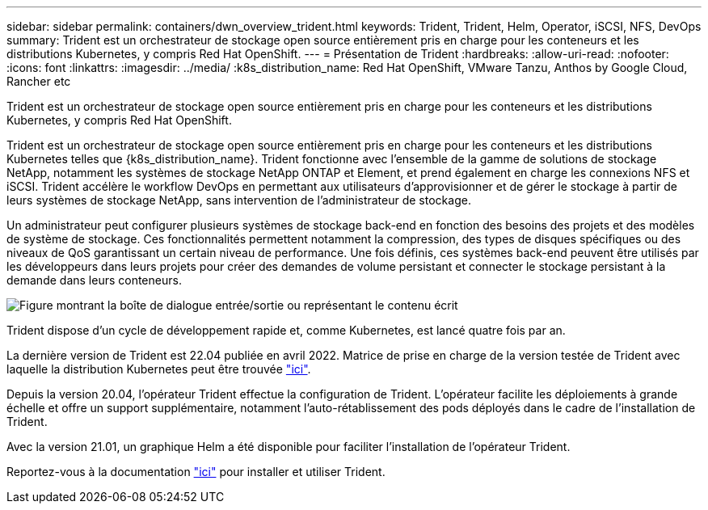---
sidebar: sidebar 
permalink: containers/dwn_overview_trident.html 
keywords: Trident, Trident, Helm, Operator, iSCSI, NFS, DevOps 
summary: Trident est un orchestrateur de stockage open source entièrement pris en charge pour les conteneurs et les distributions Kubernetes, y compris Red Hat OpenShift. 
---
= Présentation de Trident
:hardbreaks:
:allow-uri-read: 
:nofooter: 
:icons: font
:linkattrs: 
:imagesdir: ../media/
:k8s_distribution_name: Red Hat OpenShift, VMware Tanzu, Anthos by Google Cloud, Rancher etc


[role="lead"]
Trident est un orchestrateur de stockage open source entièrement pris en charge pour les conteneurs et les distributions Kubernetes, y compris Red Hat OpenShift.

[role="normal"]
Trident est un orchestrateur de stockage open source entièrement pris en charge pour les conteneurs et les distributions Kubernetes telles que {k8s_distribution_name}. Trident fonctionne avec l'ensemble de la gamme de solutions de stockage NetApp, notamment les systèmes de stockage NetApp ONTAP et Element, et prend également en charge les connexions NFS et iSCSI. Trident accélère le workflow DevOps en permettant aux utilisateurs d'approvisionner et de gérer le stockage à partir de leurs systèmes de stockage NetApp, sans intervention de l'administrateur de stockage.

Un administrateur peut configurer plusieurs systèmes de stockage back-end en fonction des besoins des projets et des modèles de système de stockage. Ces fonctionnalités permettent notamment la compression, des types de disques spécifiques ou des niveaux de QoS garantissant un certain niveau de performance. Une fois définis, ces systèmes back-end peuvent être utilisés par les développeurs dans leurs projets pour créer des demandes de volume persistant et connecter le stockage persistant à la demande dans leurs conteneurs.

image:redhat_openshift_image2.png["Figure montrant la boîte de dialogue entrée/sortie ou représentant le contenu écrit"]

Trident dispose d'un cycle de développement rapide et, comme Kubernetes, est lancé quatre fois par an.

La dernière version de Trident est 22.04 publiée en avril 2022. Matrice de prise en charge de la version testée de Trident avec laquelle la distribution Kubernetes peut être trouvée https://docs.netapp.com/us-en/trident/trident-get-started/requirements.html#supported-frontends-orchestrators["ici"].

Depuis la version 20.04, l'opérateur Trident effectue la configuration de Trident. L'opérateur facilite les déploiements à grande échelle et offre un support supplémentaire, notamment l'auto-rétablissement des pods déployés dans le cadre de l'installation de Trident.

Avec la version 21.01, un graphique Helm a été disponible pour faciliter l'installation de l'opérateur Trident.

Reportez-vous à la documentation link:https://docs.netapp.com/us-en/trident/trident-get-started/kubernetes-deploy-operator.html["ici"^] pour installer et utiliser Trident.
